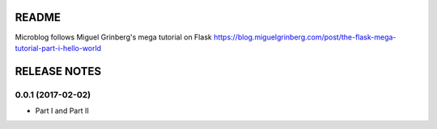 ======
README
======

Microblog follows Miguel Grinberg's mega tutorial on Flask
https://blog.miguelgrinberg.com/post/the-flask-mega-tutorial-part-i-hello-world

=============
RELEASE NOTES
=============

0.0.1 (2017-02-02)
++++++++++++++++++

* Part I and Part II
